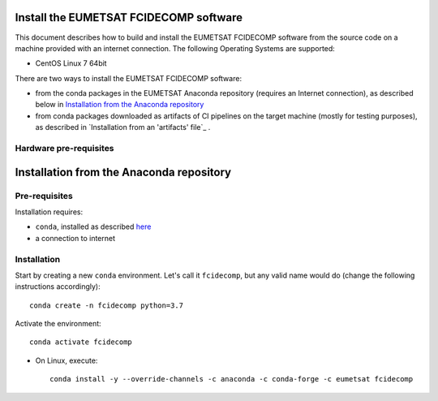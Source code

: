 Install the EUMETSAT FCIDECOMP software
---------------------------------------

This document describes how to build and install the EUMETSAT FCIDECOMP software from the source code on a machine
provided with an internet connection.
The following Operating Systems are supported:

- CentOS Linux 7 64bit

There are two ways to install the EUMETSAT FCIDECOMP software:

* from the conda packages in the EUMETSAT Anaconda repository (requires an Internet connection),
  as described below in `Installation from the Anaconda repository`_
* from conda packages downloaded as artifacts of CI pipelines on the target machine (mostly for testing purposes),
  as described in `Installation from an 'artifacts' file`_ .

Hardware pre-requisites
~~~~~~~~~~~~~~~~~~~~~~~~

Installation from the Anaconda repository
-----------------------------------------

Pre-requisites
~~~~~~~~~~~~~~

Installation requires:

- ``conda``, installed as described
  `here <https://conda.io/projects/conda/en/latest/user-guide/install/index.html>`_

- a connection to internet

Installation
~~~~~~~~~~~~~

Start by creating a new ``conda`` environment. Let's call it ``fcidecomp``, but
any valid name would do (change the following instructions accordingly)::

    conda create -n fcidecomp python=3.7


Activate the environment::

    conda activate fcidecomp


- On Linux, execute::

    conda install -y --override-channels -c anaconda -c conda-forge -c eumetsat fcidecomp

